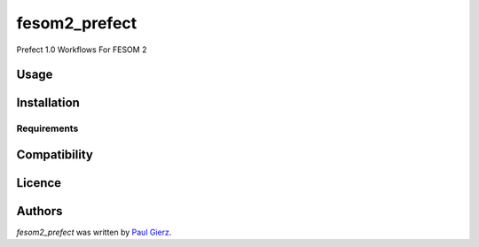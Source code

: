fesom2_prefect
==============

.. image:: https://img.shields.io/pypi/v/fesom2_prefect.svg
    :target: https://pypi.python.org/pypi/fesom2_prefect
    :alt: Latest PyPI version

.. image:: https://travis-ci.org/kragniz/cookiecutter-pypackage-minimal.png
   :target: https://travis-ci.org/kragniz/cookiecutter-pypackage-minimal
   :alt: Latest Travis CI build status

Prefect 1.0 Workflows For FESOM 2

Usage
-----

Installation
------------

Requirements
^^^^^^^^^^^^

Compatibility
-------------

Licence
-------

Authors
-------

`fesom2_prefect` was written by `Paul Gierz <paul.gierz@awi.de>`_.
